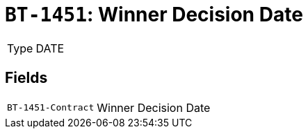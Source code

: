 = `BT-1451`: Winner Decision Date
:navtitle: Business Terms

[horizontal]
Type:: DATE

== Fields
[horizontal]
  `BT-1451-Contract`:: Winner Decision Date

